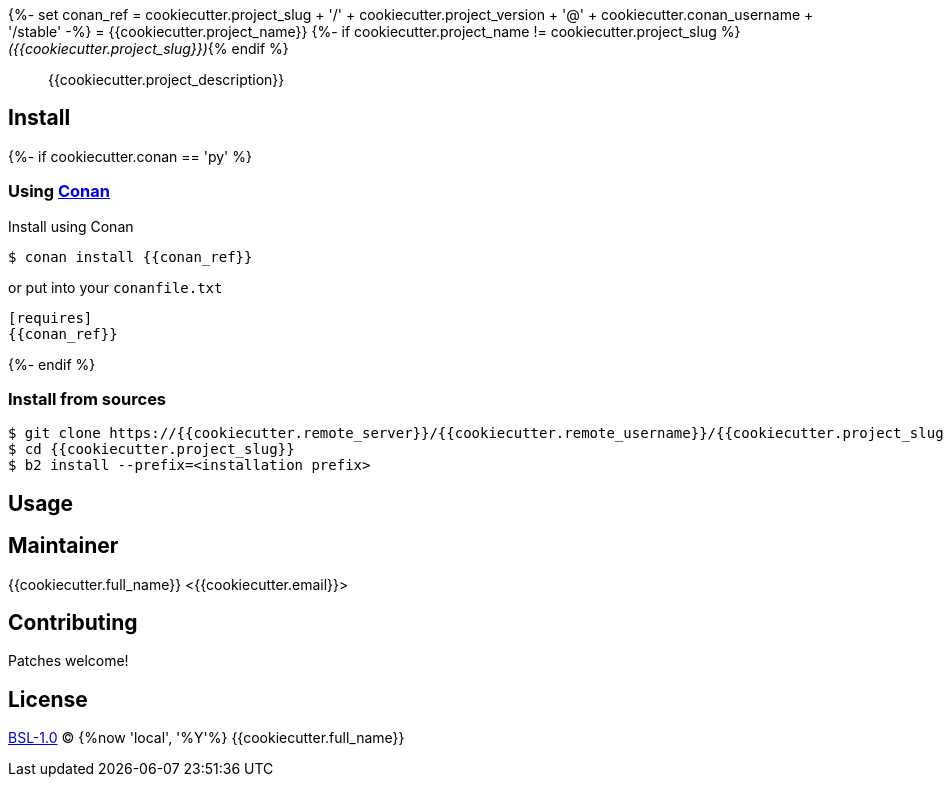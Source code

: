 {%- set conan_ref = cookiecutter.project_slug
                  + '/' + cookiecutter.project_version
                  + '@' + cookiecutter.conan_username
                  + '/stable'
-%}
= {{cookiecutter.project_name}}
{%- if cookiecutter.project_name != cookiecutter.project_slug %} _({{cookiecutter.project_slug}})_{% endif %}

____
{{cookiecutter.project_description}}
____

== Install
{%- if cookiecutter.conan == 'py' %}

=== Using https://conan.io[Conan]

Install using Conan

[source,shell]
----
$ conan install {{conan_ref}}
----

or put into your `conanfile.txt`

[source,ini]
----
[requires]
{{conan_ref}}
----
{%- endif %}

=== Install from sources

----
$ git clone https://{{cookiecutter.remote_server}}/{{cookiecutter.remote_username}}/{{cookiecutter.project_slug}}.git
$ cd {{cookiecutter.project_slug}}
$ b2 install --prefix=<installation prefix>
----

== Usage

== Maintainer
{{cookiecutter.full_name}} <{{cookiecutter.email}}>

== Contributing
Patches welcome!

== License
link:LICENSE[BSL-1.0] (C) {%now 'local', '%Y'%} {{cookiecutter.full_name}}
